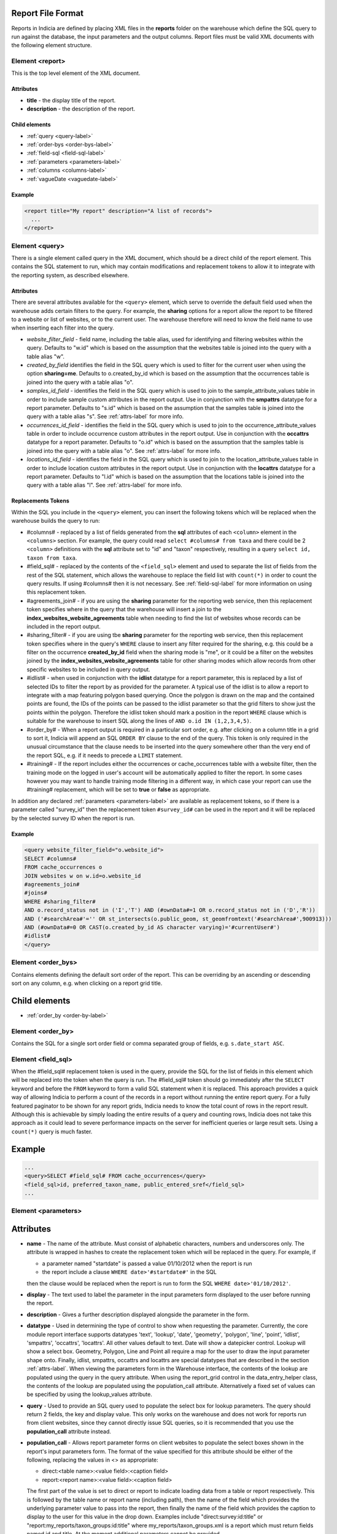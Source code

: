 Report File Format
------------------

.. seealso::

  :doc:`tutorial-writing-a-report/index`

.. only:: developer

  We've included the full specification of the report file format here for your
  reference, but don't worry, you are not expected to work through and learn all
  of this during the developer training course!

Reports in Indicia are defined by placing XML files in the **reports** folder on
the warehouse which define the SQL query to run against the database, the
input parameters and the output columns. Report files must be valid XML 
documents with the following element structure.

Element <report>
================

This is the top level element of the XML document.

Attributes
^^^^^^^^^^

* **title** - the display title of the report.
* **description** - the description of the report.

Child elements
^^^^^^^^^^^^^^

* :ref:`query <query-label>`
* :ref:`order-bys <order-bys-label>`
* :ref:`field-sql <field-sql-label>`
* :ref:`parameters <parameters-label>`
* :ref:`columns <columns-label>`
* :ref:`vagueDate <vaguedate-label>`

Example
^^^^^^^

.. code-block:: xml

  <report title="My report" description="A list of records">
    ...
  </report>

.. _query-label:

Element <query>
===============

There is a single element called query in the XML document, which should be a 
direct child of the report element. This contains the SQL statement to run, 
which may contain modifications and replacement tokens to allow it to integrate
with the reporting system, as described elsewhere.

Attributes
^^^^^^^^^^

There are several attributes available for the ``<query>`` element, which serve
to override the default field used when the warehouse adds certain filters to 
the query. For example, the **sharing** options for a report allow the report to
be filtered to a website or list of websites, or to the current user. The 
warehouse therefore will need to know the field name to use when inserting each
filter into the query.

* *website_filter_field* - field name, including the table alias, used for 
  identifying and filtering websites within the query. Defaults to "w.id" which
  is based on the assumption that the websites table is joined into the query
  with a table alias "w". 
* *created_by_field* identifies the field in the SQL query which is used to 
  filter for the current user when using the option **sharing=me**. Defaults
  to o.created_by_id which is based on the assumption that the occurrences table
  is joined into the query with a table alias "o".
* *samples_id_field* - identifies the field in the SQL query which is used to 
  join to the sample_attribute_values table in order to include sample custom
  attributes in the report output. Use in conjunction with the **smpattrs**
  datatype for a report parameter. Defaults to "s.id" which is based on the 
  assumption that the samples table is joined into the query with a table alias
  "s". See :ref:`attrs-label` for more info.
* *occurrences_id_field* - identifies the field in the SQL query which is used to 
  join to the occurrence_attribute_values table in order to include occurrence 
  custom attributes in the report output. Use in conjunction with the 
  **occattrs** datatype for a report parameter. Defaults to "o.id" which is 
  based on the assumption that the samples table is joined into the query with a
  table alias "o". See :ref:`attrs-label` for more info.
* *locations_id_field* - identifies the field in the SQL query which is used to 
  join to the location_attribute_values table in order to include location 
  custom attributes in the report output. Use in conjunction with the 
  **locattrs** datatype for a report parameter. Defaults to "l.id" which is 
  based on the assumption that the locations table is joined into the query with 
  a table alias "l". See :ref:`attrs-label` for more info.

Replacements Tokens
^^^^^^^^^^^^^^^^^^^

Within the SQL you include in the ``<query>`` element, you can insert the 
following tokens which will be replaced when the warehouse builds the query to
run:

* #columns# - replaced by a list of fields generated from the **sql** attributes
  of each ``<column>`` element in the ``<columns>`` section. For example, the 
  query could read ``select #columns# from taxa`` and there could be 2
  ``<column>`` definitions with the **sql** attribute set to "id" and "taxon"
  respectively, resulting in a query ``select id, taxon from taxa``.
* #field_sql# - replaced by the contents of the ``<field_sql>`` element and used
  to separate the list of fields from the rest of the SQL statement, which 
  allows the warehouse to replace the field list with ``count(*)`` in order to 
  count the query results. If using #columns# then it is not necessary. See 
  :ref:`field-sql-label` for more information on using this replacement token. 
* #agreements_join# - if you are using the **sharing** parameter for the 
  reporting web service, then this replacement token specifies where in the 
  query that the warehouse will insert a join to the 
  **index_websites_website_agreements** table when needing to find the list of
  websites whose records can be included in the report output.
* #sharing_filter# - if you are using tbe **sharing** parameter for the 
  reporting web service, then this replacement token specifies where in the
  query's ``WHERE`` clause to insert any filter required for the sharing, e.g.
  this could be a filter on the occurrence **created_by_id** field when the 
  sharing mode is "me", or it could be a filter on the websites joined by the 
  **index_websites_website_agreements** table for other sharing modes which 
  allow records from other specific websites to be included in query output.
* #idlist# - when used in conjunction with the **idlist** datatype for a report
  parameter, this is replaced by a list of selected IDs to filter the report by
  as provided for the parameter. A typical use of the idlist is to allow a 
  report to integrate with a map featuring polygon based querying. Once the 
  polygon is drawn on the map and the contained points are found, the IDs of the
  points can be passed to the idlist parameter so that the grid filters to show
  just the points within the polygon. Therefore the idlist token should mark a
  position in the report ``WHERE`` clause which is suitable for the warehouse
  to insert SQL along the lines of ``AND o.id IN (1,2,3,4,5)``.
* #order_by# - When a report output is required in a particular sort order, e.g.
  after clicking on a column title in a grid to sort it, Indicia will append an 
  SQL ``ORDER BY`` clause to the end of the query. This token is only required 
  in the unusual circumstance that the clause needs to be inserted into the 
  query somewhere other than the very end of the report SQL, e.g. if it needs
  to precede a ``LIMIT`` statement. 
* #training# - If the report includes either the occurrences or cache_occurrences table
  with a website filter, then the training mode on the logged in user's account will be
  automatically applied to filter the report. In some cases however you may want to handle
  training mode filtering in a different way, in which case your report can use the 
  #training# replacement, which will be set to **true** or **false** as appropriate.
In addition any declared :ref:`parameters <parameters-label>` are available as 
replacement tokens, so if there is a parameter called "survey_id" then the
replacement token ``#survey_id#`` can be used in the report and it will be 
replaced by the selected survey ID when the report is run.

Example
^^^^^^^

.. code-block:: xml

  <query website_filter_field="o.website_id">
  SELECT #columns#
  FROM cache_occurrences o
  JOIN websites w on w.id=o.website_id 
  #agreements_join#
  #joins#
  WHERE #sharing_filter# 
  AND o.record_status not in ('I','T') AND (#ownData#=1 OR o.record_status not in ('D','R'))
  AND ('#searchArea#'='' OR st_intersects(o.public_geom, st_geomfromtext('#searchArea#',900913)))
  AND (#ownData#=0 OR CAST(o.created_by_id AS character varying)='#currentUser#')
  #idlist#
  </query>

.. _order-bys-label:

Element <order_bys>
===================

Contains elements defining the default sort order of the report. This can be
overriding by an ascending or descending sort on any column, e.g. when clicking
on a report grid title.

Child elements
--------------

* :ref:`order_by <order-by-label>`

.. _order-by-label:

Element <order_by>
===================

Contains the SQL for a single sort order field or comma separated group of 
fields, e.g. ``s.date_start ASC``.


.. _field-sql-label:

Element <field_sql>
===================

When the #field_sql# replacement token is used in the query, provide the SQL for
the list of fields in this element which will be replaced into the token when 
the query is run. The #field_sql# token should go immediately after the 
``SELECT`` keyword and before the ``FROM`` keyword to form a valid SQL statement
when it is replaced. This approach provides a quick way of allowing Indicia to 
perform a count of the records in a report without running the entire report
query. For a fully featured paginator to be shown for any report grids, Indicia
needs to know the total count of rows in the report result. Although this is 
achievable by simply loading the entire results of a query and counting rows, 
Indicia does not take this approach as it could lead to severe performance
impacts on the server for inefficient queries or large result sets. Using a 
``count(*)``  query is much faster.

Example
-------

.. code-block:: xml

  ...
  <query>SELECT #field_sql# FROM cache_occurrences</query>
  <field_sql>id, preferred_taxon_name, public_entered_sref</field_sql>
  ...

.. _parameters-label:

Element <parameters>
====================

Attributes
----------

* **name** -
  The name of the attribute. Must consist of alphabetic characters,
  numbers and underscores only. The attribute is wrapped in hashes to create the
  replacement token which will be replaced in the query. For example, if 
  
  * a parameter named "startdate" is passed a value 01/10/2012 when the report 
    is run
  * the report include a clause ``WHERE date>'#startdate#'`` in the SQL

  then the clause would be replaced when the report is run to form the SQL 
  ``WHERE date>'01/10/2012'``.
* **display** -
  The text used to label the parameter in the input parameters form displayed to 
  the user before running the report.
* **description** -
  Gives a further description displayed alongside the parameter in the form.
* **datatype** -
  Used in determining the type of control to show when requesting the parameter. 
  Currently, the core module report interface supports datatypes 'text', 
  'lookup', 'date', 'geometry', 'polygon', 'line', 'point', 'idlist', 
  'smpattrs', 'occattrs', 'locattrs'. All other values default to text. Date 
  will show a datepicker control. Lookup will show a select box. Geometry, 
  Polygon, Line and Point all require a map for the user to draw the input 
  parameter shape onto. Finally, idlist, smpattrs, occattrs and locattrs are 
  special datatypes that are described in the section :ref:`attrs-label`. When 
  viewing the parameters form in the Warehouse interface, the contents of the 
  lookup are populated using the query in the query attribute. When using the 
  report_grid control in the data_entry_helper class, the contents of the lookup 
  are populated using the population_call attribute. Alternatively a fixed set 
  of values can be specified by using the lookup_values attribute.
* **query** -
  Used to provide an SQL query used to populate the select box for 
  lookup parameters. The query should return 2 fields, the key and display 
  value. This only works on the warehouse and does not work for reports run from
  client websites, since they cannot directly issue SQL queries, so it is 
  recommended that you use the **population_call** attribute instead.
* **population_call** -
  Allows report parameter forms on client websites to populate the select boxes 
  shown in the report's input parameters form. The format of the value specified 
  for this attribute should be either of the following, replacing the values in 
  <> as appropriate: 
  
  * direct:<table name>:<value field>:<caption field>
  * report:<report name>:<value field>:<caption field>

  The first part of the value is set to direct or report to indicate loading 
  data from a table or report respectively. This is followed by the table name
  or report name (including path), then the name of the field which provides
  the underlying parameter value to pass into the report, then finally the name
  of the field which provides the caption to display to the user for this value
  in the drop down. Examples include "direct:survey:id:title" or 
  "report:my_reports/taxon_groups:id:title" where my_reports/taxon_groups.xml 
  is a report which must return fields named id and title. At the moment 
  additional parameters cannot be provided.
* **lookup_values** -
  Allows specification of a fixed list of values for a parameter with the lookup
  datatype. This is an alternative to using population_call to populate the 
  select box in the parameters input form from the database. Specify each entry 
  as key:value with commas between them, for example "all:All,C:Complete,S:Sent 
  for verification,V:Verified".
* **linked_to** -
  Available only for select parameters and allows another select to be specified
  as the parent. In this case, the values in this select are filtered using the 
  value in the parent select. For example, a select for survey might be linked 
  to a select for website, meaning that selecting a website repopulates the list 
  of available surveys.
* **linked_filter_field** -
  Applies when using **linked_to**, and allows the filtered field in the entity 
  accessed by the population_call to be specified. In the above example of a 
  survey lookup linked to a website lookup, the survey lookup would specify this 
  as website_id.
* **emptyvalue** -
  Allows a special value to be used when the parameter is left 
  blank by the user. As an example, take an integer parameter, with SQL syntax 
  WHERE id=#id#. If the user leaves this parameter blank, then invalid SQL is 
  generated (WHERE id=). But, if emptyvalue='0' is specified in the parameter 
  definition, then the SQL generated will be WHERE id=0, which is valid and in 
  most cases will return no records. Consider replacing the SQL with ``WHERE 
  (id=#id# OR #id#=0)`` to create a filter that will return all records when 
  left blank.
* **default** - 
  A parameter with a default value
* **fieldname** -
  Use in conjunction with the **idlist** datatype. For more information see
  :ref:`idlist-label`
* **alias** -
  Use in conjunction with the **idlist** datatype. For more information see
  :ref:`idlist-label`

.. _idlist-label:

More information on the idlist datatype
---------------------------------------

The **idlist** is a special datatype that will not add a control to the input 
form. Instead it provides a hidden input in the form which other code on the 
page can use to filter the report. An example of the use of this field is when 
using the report_map control linked with a report_grid so that clicking on the 
map passes a comma separated list of occurrence IDs into the hidden input, then 
reloads the report grid. In order for this to work it is necessary to provide 2 
additional attributes of the parameter alongside the datatype="idlist". These 
are **fieldname** which defines the name of the field in the SQL (including 
table alias if necessary) and **alias** which is the aliased fieldname that is 
output by the query. The former is used when constructing the SQL report query, 
the latter is used when retrieving the ids to filter against from the report 
output. So, in a simplified report example which includes this SQL:

.. code-block:: sql

  SELECT o.id as occurrence_id FROM occurrences
  WHERE o.deleted=false
  #idlist#

you would expect a parameter defined like:

.. code-block:: xml

  <param name="idlist" display="List of IDs"
      description="Comma separated list of occurrence IDs to filter to." 
      datatype="idlist" fieldname="o.id" alias="occurrence_id" />

Parameters which require additional filters in the WHERE section
----------------------------------------------------------------

If a query should have a filter in the WHERE section only if one of the parameters is 
specified or has a certain value, you can add a ``<where>`` element to the ``<param>``.
For example, a filter on taxon group could include the filter SQL only when a taxon 
group has been specified. 

.. code-block:: xml

  <param name='taxon_groups' display='Taxon Groups' 
      description='Comma separated list of taxon group IDs to filter the report by, if
      any'>
    <join>
      o.taxon_group_id in (#taxon_groups#)
    </join>  
  </param>

It is also possible to qualify the filter, by specifying attributes **operator** 
and **value**. The operator must be set to equal or notequal and the value 
should then be set to define a condition on when this filter is applied to the report 
SQL. In this example, a taxon groups preferences parameter is only applied to the report
if the ownGroups param is checked.

.. code-block:: xml

  <param name="taxon_groups" display="Taxon Groups"
      description="Comma separated list of taxon group IDs to filter the report by, if
      any"/>
  <param name="ownGroups"
    <join>
      o.taxon_group_id in (#taxon_groups#)
    </join>  
  </param>
  
Parameters which require additional joins
-----------------------------------------

Sometimes, a query join is required in a report only when a parameter has a 
value, or has a certain value. Including the join in the report at all times 
would normally reduce performance of the report even when the join was not 
necessary. For example, a parameter filtering on the record's survey title might 
require a join to the surveys table which would not otherwise be required. In 
this case, specify a child element of the parameter called ``<join>`` which 
contains the join SQL, and ensure that the query contains the ``#joins#`` tag so 
that the pre-processor knows where to insert the join. The following example is 
from a verification report which only includes a join to the locations table if 
the expert's region of expertise is specified:

.. code-block:: xml

  <param name='expertise_location' display='Location of Expertise' 
      description='Provide the location in which your expertise applies' 
      datatype='lookup' population_call='direct:location:id:name'>
    <join>
      JOIN locations lexpert ON st_intersects(lexpert.boundary_geom, s.geom) 
        AND lexpert.id=#expertise_location#
    </join>  
  </param>

It is also possible to qualify the join, by specifying attributes **operator** 
and **value**. The operator must be set to equal or notequal and the value 
should then be set to define a filter on when this join is applied to the report 
SQL. 

.. _attrs-label:

Optional custom attributes
--------------------------

The parameter datatypes *smpattrs*, *occattrs* and *locattrs* are special types 
used to allow the input of a comma separated list of custom attributes to be 
added to the report output. Attributes can be sample attributes, occurrence 
attributes and location attributes respectively and can be provided either by 
specifying the attribute caption or ID in the comma separated list. A third option is to 
specify a hash followed by the key of a system function in which case the appropriate
attributes for that system function will be automatically pulled into the report. For 
example you might include the sex, stage and identifier of a record by referring to the 
system functions of the columns as ::

  smpattrs=#sex,#stage,#det_full_name
  
To use parameters of these types it is necessary to fulfill several requirements in the 
way your report is specified:

#. The report must use the *field_sql* element to separate the field list from 
   the SQL statement, so that additional fields can be added to the list as 
   required.
#. The report query must contain a tag *#joins#* in the SQL in a position where 
   additional joins can be inserted.
#. The query must include a table which contains the ID attribute that the 
   attribute values are linked to, for example the sample ID, occurrence ID or 
   location ID.
#. If the ID fields can be referred to in the SQL using *s.id*, *o.id* and 
   *l.id* then no further changes are required. You can override these defaults, 
   for example if you have a query listing occurrences which does not join in the 
   samples table but need to be able to add sample attribute values. In this 
   case, the query element needs an attribute *samples_id_field* which 
   identifies the field reference that can be used in the SQL to join to the 
   sample, in this case *o.sample_id*.

You can also use the output column as if it were a normally declared column in 
your report. This lets you specify the column details in the report_grid options 
to show or hide a column, set the caption etc, or to specify the column in the 
extraParams in order to filter for a specific column value. To do this you need 
to work out the name of the custom attribute's report column. This will be of 
the pattern *attr_(location|sample|occurrence)_(ref)*, where ref is the 
attribute's ID or caption depending on how you requested the attribute 
originally, with the caption being converted to lowercase and all 
non-alphanumeric characters converted to underscores. There is also a second 
hidden column added called *attr_id_(location|sample|occurrence)_(ref)* which 
contains the attribute value table's ID useful if you need to identify which 
record to update to change the data underlying the report. For example, if a 
sample attribute has ID 4 and caption "CMS User ID" then you can request this in 
either of the following ways:

==============================  =======================  =====================================
Parameter request for smpattrs  Output column name       sample_attribute_value.id column name
==============================  =======================  =====================================
4	                              attr_location_4	         attr_id_location_4
CMS User ID                     attr_sample_cms_user_id  attr_id_location_cms_user_id
==============================  =======================  =====================================

For system function references, there is just a single column called attr followed by an
underscore then the key of the system function, e.g. attr_det_full_name.
.. _columns-label: 

Element <columns>
=================

The ``<columns>`` element provides an area within the report definition to list
output columns and provide configuration for each column. A report which lists
the columns directly in the ``<query>`` element's SQL statement does not need
to specify the columns here to work, although the flexibility of the report is
greatly increased if columns are specified.

Child elements
--------------

* :ref:`column <column-label>`

.. _column-label:

Element <column>
================

Provides the definition of a single output column for the report query.

Attributes
----------

* **name**
  Should match the name used in the query:

  * ``SELECT foo FROM websites`` should have name *foo*
  * ``SELECT bar AS baz FROM websites`` should have name *baz* (not *bar*)
  * ``SELECT w.foo FROM websites`` should have name foo, not w.foo, though where 
    there is ambiguity renaming your columns with 'AS' is the recommended 
    solution. Failing to match this correctly may leave phantom columns in the 
    report.

* **display**
  Will be displayed as the column header.
* **style** 
  Provides CSS which will be applied to the column of the output HTML table 
  (though not the header).
* **class**
  Defines a css class that will be applied to the body cells in the column.
  For example, in a species column you can specify "sci binomial" to define that 
  this is the name part of the row. This can then be detected as a `Species 
  Microformat <http://microformats.org/wiki/species>`_.
* **visible** can be set to false to hide a column.
* **img** can be set to true for a field that contains the filename of an image 
  uploaded to the Warehouse. This will then be replaced by a thumbnail of the 
  image, with support for FancyBox image popups to show the full image size. 
  Multiple images can be comma separated in the field output to output mutiple
  thumbnails.
* **mappable** can be set to true to declare a column which can then be output 
  using the ``report_helper`` class' ``report_map`` method. The column must 
  output a `WKT <http://en.wikipedia.org/wiki/Well-known_text>`_ definition of 
  the geometry to be mapped, e.g. the column definition in the SQL might be 
  ``st_astext(geom)``.
* **orderby** can be set to the name of another column in the report (including 
  hidden columns) when a column that is logically selected for sorting 
  physically uses another column to provide the sort order. For example terms in 
  Indicia termlists support a sort_order field which gives an optional non-
  alphabetical sort order for the list of terms (good, better, best is an 
  example of a non-alphabetical but logical sort order). By specifying 
  ``orderby="sort_order"`` for the term column, this causes the logical rather
  than alphabetical sort to be used when clicking on this column's header.
* **datatype** can be used to declare the datatype of a column to enable column 
  filtering in the grid. Set to one of text, date, integer or float. When set,
  a text box is shown at the top of the column into which the user can type
  filters.
* **aggregate**
  Described in the section :ref:`declaring-column-sql-label` below.
* **distincton**
  Described in the section :ref:`declaring-column-sql-label` below.
* **in_count** 
  Described in the section :ref:`declaring-column-sql-label` below.
* **on_demand** can be set to true to mark a column which does not need to be included in 
  the results set, but can be used in the report filter on demand. A good example of the
  use of this is when a report grid and a report map are on the same page and 
  synchronised. The report grid allows column based filtering, but the report used to 
  populate the map must be as efficient as possible and therefore should only return the
  geometry related data. The filterable grid columns can be included in the map report so 
  that the map report can have the exact same filter applied when the grid is filtered
  without impacting on the performance of the map load.
* **internal_sql**

* **feature_style** can be used when there is a mappable column on the report, 
  to define a column which provides the value for one of the map styling 
  parameters supported in OpenLayers. Supported options include **strokeColor** 
  (a CSS colour specification, e.g. '#00FF00'), **strokeOpacity** (a number from 
  0 to 1), **strokeWidth** (number of pixels wide to draw the perimeter line), 
  **strokeDashStyle** (dot, dash, dashdot, longdash, longdashdot or solid), 
  **fillColor** (as strokeColor), fillOpacity (as strokeOpacity) graphicZIndex (higher 
  number draws on top of lower number). For example, a report could vary the opacity of 
  output grid references on the map according to size by including this column in the SQL:

  .. code-block:: sql

    length(s.entered_sref) / 24.0 as fillopacity,

  This column then has a definition:

  .. code-block:: xml

    <column name='fillopacity' visible='false' feature_style="fillOpacity"  />

.. _declaring-column-sql-label:

Declaring SQL for each column
-----------------------------

There are certain limitations to what the Indicia reporting engine can do with 
the columns SQL all defined in a single block, either in the query or using the 
``<field_sql>`` element. For example, any query with aggregate functions in it 
cannot return an accurate record count for the grid paginator. Consider the 
following query:

.. code-block:: sql

  select l.id, l.name, count(s.id) as sample_count
  from locations l
  join samples s on s.location_id=l.id
  group by l.id, l.name

This returns a list of locations with their sample counts. If we use the 
``<field_sql>`` approach, then Indicia will run a select count(*) query to get 
the count of records for the paginator, since this will return the count of 
sample records not the count of locations. To get round these restrictions, you 
can define the SQL for each field in the ``<column>`` definition using an 
attribute called ``sql`` then specify a replacement in the SQL statement 
*#columns#*. You don’t need to define each field’s alias as the column name will 
be used for that (since they must be the same). You can also define attributes 
aggregate (set to true for columns that define an aggregate function so they can 
be skipped in the count query), distincton (set to true for any columns that you 
don’t want to duplicate ever) and in_count (set to true if the column should be 
included in the count query, which defaults to true for distincton columns but 
false otherwise). To illustrate these points, here is the SQL and column list 
for the above query:

.. code-block:: xml

  <query>
  select #columns#
  from locations l
  join samples s on s.location_id=l.id
  group by l.id, l.name
  </query>
  <columns>
  <column name="id" sql="l.id" />
  <column name="name" sql="l.name " />
  <column name="sample_count" sql="count(s.id)" aggregate="true" />
  </columns>

By marking the aggregate column, then Indicia is able to correctly count the 
distinct non-aggregate values enabling the pager for a report grid to know the 
correct number of pages. To illustrate the use of distincton, consider writing a 
query which returns a list of locations plus a sample date, where you don’t 
actually care which sample date is returned (you just want to know that it has 
been sampled). Here's the query to do this:

.. code-block:: sql

  select distinct on (l.id) l.id, l.name, s.date_start
  from locations l
  join samples s on s.location_id=l.id

Here's how you could represent that in report XML:

.. code-block:: xml

  <sql>
  select #columns#
  from locations l
  join samples s on s.location_id=l.id
  </sql>
  <columns>
  <column name="id" sql="l.id" distincton="true" />
  <column name="name" sql="l.name " />
  <column name="date" sql="s.date_start" />
  </columns>

Note that the **distincton** support was added for Indicia 0.8 and is not 
available in earlier versions.

.. _vaguedate-label:

Element <vagueDate>
===================

By default, vague dates provided as a **date_start**, **date_end** and 
**date_type** field in the report output columns are processed to result in a 
single **date** column containing the vague date as a readable string. It is 
possible to override this behaviour and leave the original columns in place, by 
adding the following element to the ``<report>`` element in the xml:

.. code-block:: xml

  <vagueDate enableProcessing="false" />

When vague date processing is enabled, as an example your query might output the 
following table:

=================  ===============  ================
sample_date_start  sample_date_end  sample_date_type
=================  ===============  ================
2011-12-14	       2011-12-14	      D
2010-01-01	       2011-12-31	      Y
=================  ===============  ================

This would be output as:

===================  =================  ==================  ===========
*sample_date_start*  *sample_date_end*  *sample_date_type*  sample_date
===================  =================  ==================  ===========
2011-12-14           2011-12-14         D                   14/12/2011
2010-01-01           2010-12-31         Y                   2010
===================  =================  ==================  ===========

Note that the columns with titles in italics are not visible in the output grid,
though the data is returned in the dataset so is accessible. 
